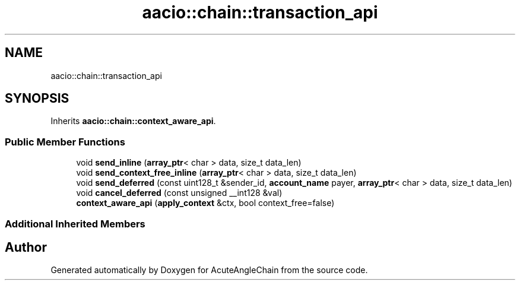 .TH "aacio::chain::transaction_api" 3 "Sun Jun 3 2018" "AcuteAngleChain" \" -*- nroff -*-
.ad l
.nh
.SH NAME
aacio::chain::transaction_api
.SH SYNOPSIS
.br
.PP
.PP
Inherits \fBaacio::chain::context_aware_api\fP\&.
.SS "Public Member Functions"

.in +1c
.ti -1c
.RI "void \fBsend_inline\fP (\fBarray_ptr\fP< char > data, size_t data_len)"
.br
.ti -1c
.RI "void \fBsend_context_free_inline\fP (\fBarray_ptr\fP< char > data, size_t data_len)"
.br
.ti -1c
.RI "void \fBsend_deferred\fP (const uint128_t &sender_id, \fBaccount_name\fP payer, \fBarray_ptr\fP< char > data, size_t data_len)"
.br
.ti -1c
.RI "void \fBcancel_deferred\fP (const unsigned __int128 &val)"
.br
.ti -1c
.RI "\fBcontext_aware_api\fP (\fBapply_context\fP &ctx, bool context_free=false)"
.br
.in -1c
.SS "Additional Inherited Members"


.SH "Author"
.PP 
Generated automatically by Doxygen for AcuteAngleChain from the source code\&.
